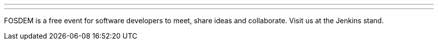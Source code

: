 ---
:page-eventTitle: FOSDEM'23
:page-eventLocation: Brussels, Belgium
:page-eventStartDate: 2023-02-04T09:00:00
:page-eventLink: https://fosdem.org/2023/
---

FOSDEM is a free event for software developers to meet, share ideas and collaborate. Visit us at the Jenkins stand.
